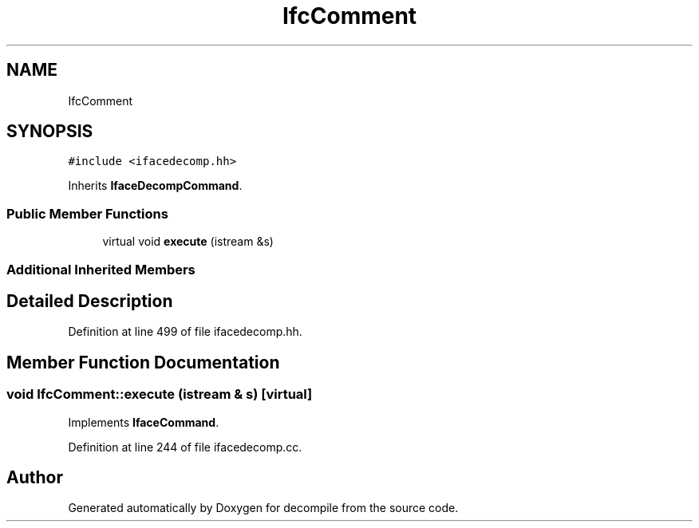 .TH "IfcComment" 3 "Sun Apr 14 2019" "decompile" \" -*- nroff -*-
.ad l
.nh
.SH NAME
IfcComment
.SH SYNOPSIS
.br
.PP
.PP
\fC#include <ifacedecomp\&.hh>\fP
.PP
Inherits \fBIfaceDecompCommand\fP\&.
.SS "Public Member Functions"

.in +1c
.ti -1c
.RI "virtual void \fBexecute\fP (istream &s)"
.br
.in -1c
.SS "Additional Inherited Members"
.SH "Detailed Description"
.PP 
Definition at line 499 of file ifacedecomp\&.hh\&.
.SH "Member Function Documentation"
.PP 
.SS "void IfcComment::execute (istream & s)\fC [virtual]\fP"

.PP
Implements \fBIfaceCommand\fP\&.
.PP
Definition at line 244 of file ifacedecomp\&.cc\&.

.SH "Author"
.PP 
Generated automatically by Doxygen for decompile from the source code\&.
